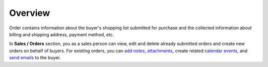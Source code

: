 Overview
========

.. begin

Order contains information about the buyer's shopping list submitted for purchase and the collected information about billing and shipping address, payment method, etc.

In **Sales / Orders** section, you as a sales person can view, edit and delete already submitted orders and create new orders on behalf of buyers.
For existing orders, you can `add notes <../../completeReference/commonActions/add-notes.html>`_, `attachments <../../completeReference/commonActions/add-attachments.html>`_, create related `calendar events <../../completeReference/commonActions/calendar-events.html>`_, and `send emails <../../completeReference/commonActions/send-email.html>`_ to the buyer.